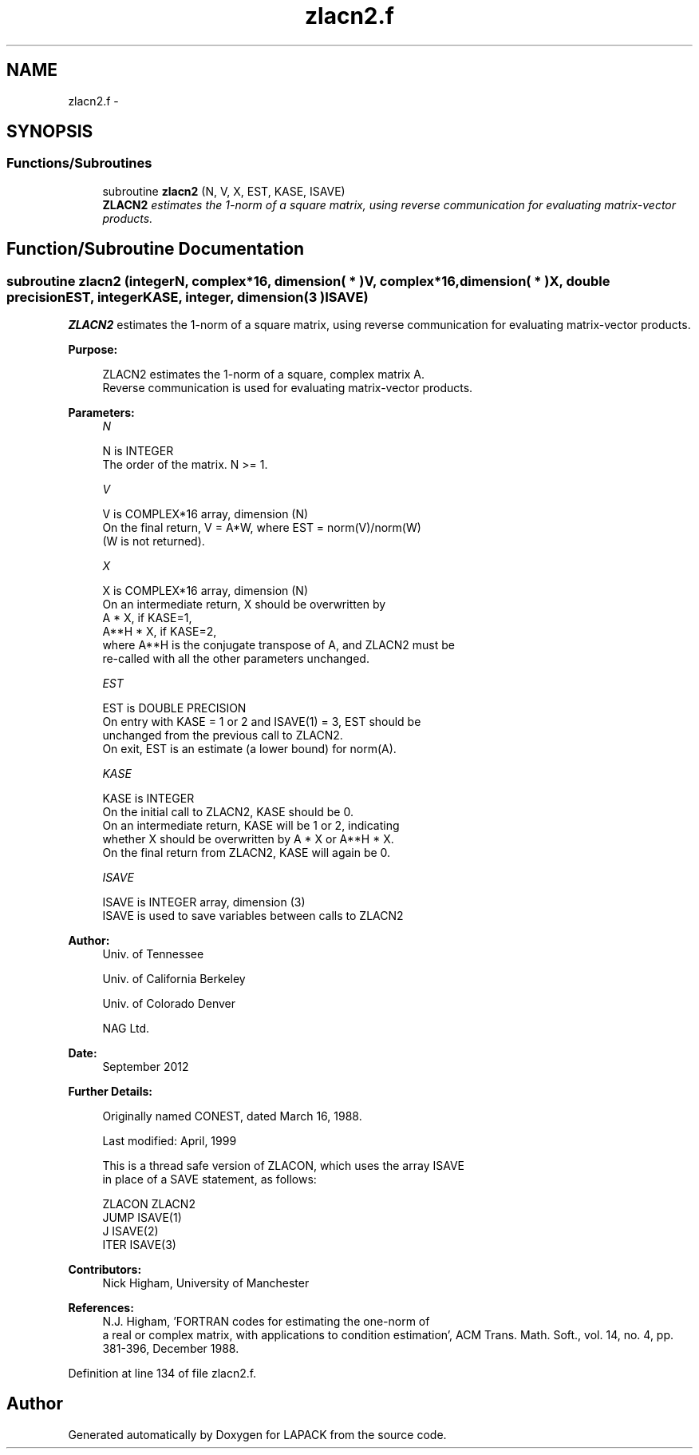 .TH "zlacn2.f" 3 "Sat Nov 16 2013" "Version 3.4.2" "LAPACK" \" -*- nroff -*-
.ad l
.nh
.SH NAME
zlacn2.f \- 
.SH SYNOPSIS
.br
.PP
.SS "Functions/Subroutines"

.in +1c
.ti -1c
.RI "subroutine \fBzlacn2\fP (N, V, X, EST, KASE, ISAVE)"
.br
.RI "\fI\fBZLACN2\fP estimates the 1-norm of a square matrix, using reverse communication for evaluating matrix-vector products\&. \fP"
.in -1c
.SH "Function/Subroutine Documentation"
.PP 
.SS "subroutine zlacn2 (integerN, complex*16, dimension( * )V, complex*16, dimension( * )X, double precisionEST, integerKASE, integer, dimension( 3 )ISAVE)"

.PP
\fBZLACN2\fP estimates the 1-norm of a square matrix, using reverse communication for evaluating matrix-vector products\&.  
.PP
\fBPurpose: \fP
.RS 4

.PP
.nf
 ZLACN2 estimates the 1-norm of a square, complex matrix A.
 Reverse communication is used for evaluating matrix-vector products.
.fi
.PP
 
.RE
.PP
\fBParameters:\fP
.RS 4
\fIN\fP 
.PP
.nf
          N is INTEGER
         The order of the matrix.  N >= 1.
.fi
.PP
.br
\fIV\fP 
.PP
.nf
          V is COMPLEX*16 array, dimension (N)
         On the final return, V = A*W,  where  EST = norm(V)/norm(W)
         (W is not returned).
.fi
.PP
.br
\fIX\fP 
.PP
.nf
          X is COMPLEX*16 array, dimension (N)
         On an intermediate return, X should be overwritten by
               A * X,   if KASE=1,
               A**H * X,  if KASE=2,
         where A**H is the conjugate transpose of A, and ZLACN2 must be
         re-called with all the other parameters unchanged.
.fi
.PP
.br
\fIEST\fP 
.PP
.nf
          EST is DOUBLE PRECISION
         On entry with KASE = 1 or 2 and ISAVE(1) = 3, EST should be
         unchanged from the previous call to ZLACN2.
         On exit, EST is an estimate (a lower bound) for norm(A). 
.fi
.PP
.br
\fIKASE\fP 
.PP
.nf
          KASE is INTEGER
         On the initial call to ZLACN2, KASE should be 0.
         On an intermediate return, KASE will be 1 or 2, indicating
         whether X should be overwritten by A * X  or A**H * X.
         On the final return from ZLACN2, KASE will again be 0.
.fi
.PP
.br
\fIISAVE\fP 
.PP
.nf
          ISAVE is INTEGER array, dimension (3)
         ISAVE is used to save variables between calls to ZLACN2
.fi
.PP
 
.RE
.PP
\fBAuthor:\fP
.RS 4
Univ\&. of Tennessee 
.PP
Univ\&. of California Berkeley 
.PP
Univ\&. of Colorado Denver 
.PP
NAG Ltd\&. 
.RE
.PP
\fBDate:\fP
.RS 4
September 2012 
.RE
.PP
\fBFurther Details: \fP
.RS 4

.PP
.nf
  Originally named CONEST, dated March 16, 1988.

  Last modified:  April, 1999

  This is a thread safe version of ZLACON, which uses the array ISAVE
  in place of a SAVE statement, as follows:

     ZLACON     ZLACN2
      JUMP     ISAVE(1)
      J        ISAVE(2)
      ITER     ISAVE(3)
.fi
.PP
 
.RE
.PP
\fBContributors: \fP
.RS 4
Nick Higham, University of Manchester 
.RE
.PP
\fBReferences: \fP
.RS 4
N\&.J\&. Higham, 'FORTRAN codes for estimating the one-norm of
  a real or complex matrix, with applications to condition estimation', ACM Trans\&. Math\&. Soft\&., vol\&. 14, no\&. 4, pp\&. 381-396, December 1988\&. 
.RE
.PP

.PP
Definition at line 134 of file zlacn2\&.f\&.
.SH "Author"
.PP 
Generated automatically by Doxygen for LAPACK from the source code\&.
